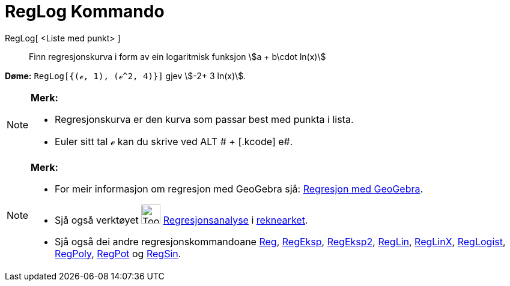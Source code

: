 = RegLog Kommando
:page-en: commands/FitLog
ifdef::env-github[:imagesdir: /nn/modules/ROOT/assets/images]

RegLog[ <Liste med punkt> ]::
  Finn regresjonskurva i form av ein logaritmisk funksjon stem:[a + b\cdot ln(x)]

[EXAMPLE]
====

*Døme:* `++RegLog[{(ℯ, 1), (ℯ^2, 4)}]++` gjev stem:[-2+ 3 ln(x)].

====

[NOTE]
====

*Merk:*

* Regresjonskurva er den kurva som passar best med punkta i lista.
* Euler sitt tal ℯ kan du skrive ved [.kcode]#ALT # + [.kcode]# e#.

====

[NOTE]
====

*Merk:*

* For meir informasjon om regresjon med GeoGebra sjå:
http://www.geogebra.no/filer/opplaring/RegresjonMedGeoGebra.pdf[Regresjon med GeoGebra].
* Sjå også verktøyet image:Tool_Two_Variable_Regression_Analysis.gif[Tool Two Variable Regression
Analysis.gif,width=32,height=32] xref:/tools/Regresjonsanalyse.adoc[Regresjonsanalyse] i
xref:/Rekneark.adoc[reknearket].
* Sjå også dei andre regresjonskommandoane xref:/commands/Reg.adoc[Reg], xref:/commands/RegEksp.adoc[RegEksp],
xref:/commands/RegEksp2.adoc[RegEksp2], xref:/commands/RegLin.adoc[RegLin], xref:/commands/RegLinX.adoc[RegLinX],
xref:/commands/RegLogist.adoc[RegLogist], xref:/commands/RegPoly.adoc[RegPoly], xref:/commands/RegPot.adoc[RegPot] og
xref:/commands/RegSin.adoc[RegSin].

====

